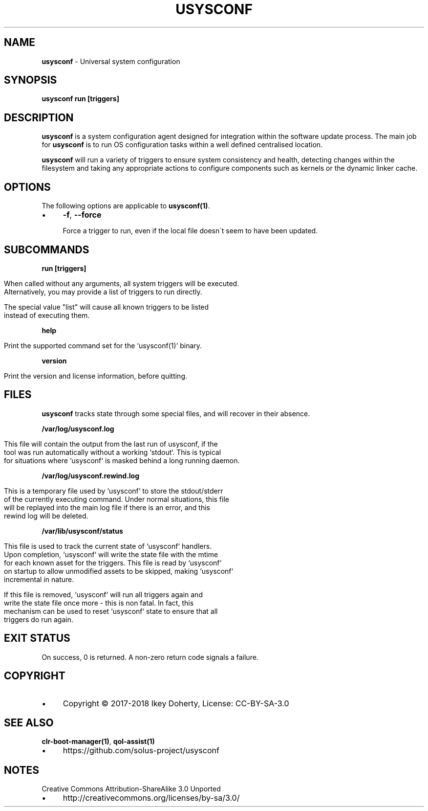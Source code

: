 .\" generated with Ronn/v0.7.3
.\" http://github.com/rtomayko/ronn/tree/0.7.3
.
.TH "USYSCONF" "1" "January 2018" "" ""
.
.SH "NAME"
\fBusysconf\fR \- Universal system configuration
.
.SH "SYNOPSIS"
\fBusysconf run [triggers]\fR
.
.SH "DESCRIPTION"
\fBusysconf\fR is a system configuration agent designed for integration within the software update process\. The main job for \fBusysconf\fR is to run OS configuration tasks within a well defined centralised location\.
.
.P
\fBusysconf\fR will run a variety of triggers to ensure system consistency and health, detecting changes within the filesystem and taking any appropriate actions to configure components such as kernels or the dynamic linker cache\.
.
.SH "OPTIONS"
The following options are applicable to \fBusysconf(1)\fR\.
.
.IP "\(bu" 4
\fB\-f\fR, \fB\-\-force\fR
.
.IP
Force a trigger to run, even if the local file doesn\'t seem to have been updated\.
.
.IP "" 0
.
.SH "SUBCOMMANDS"
\fBrun [triggers]\fR
.
.IP "" 4
.
.nf

When called without any arguments, all system triggers will be executed\.
Alternatively, you may provide a list of triggers to run directly\.

The special value "list" will cause all known triggers to be listed
instead of executing them\.
.
.fi
.
.IP "" 0
.
.P
\fBhelp\fR
.
.IP "" 4
.
.nf

Print the supported command set for the `usysconf(1)` binary\.
.
.fi
.
.IP "" 0
.
.P
\fBversion\fR
.
.IP "" 4
.
.nf

Print the version and license information, before quitting\.
.
.fi
.
.IP "" 0
.
.SH "FILES"
\fBusysconf\fR tracks state through some special files, and will recover in their absence\.
.
.P
\fB/var/log/usysconf\.log\fR
.
.IP "" 4
.
.nf

This file will contain the output from the last run of usysconf, if the
tool was run automatically without a working `stdout`\. This is typical
for situations where `usysconf` is masked behind a long running daemon\.
.
.fi
.
.IP "" 0
.
.P
\fB/var/log/usysconf\.rewind\.log\fR
.
.IP "" 4
.
.nf

This is a temporary file used by `usysconf` to store the stdout/stderr
of the currently executing command\. Under normal situations, this file
will be replayed into the main log file if there is an error, and this
rewind log will be deleted\.
.
.fi
.
.IP "" 0
.
.P
\fB/var/lib/usysconf/status\fR
.
.IP "" 4
.
.nf

This file is used to track the current state of `usysconf` handlers\.
Upon completion, `usysconf` will write the state file with the mtime
for each known asset for the triggers\. This file is read by `usysconf`
on startup to allow unmodified assets to be skipped, making `usysconf`
incremental in nature\.

If this file is removed, `usysconf` will run all triggers again and
write the state file once more \- this is non fatal\. In fact, this
mechanism can be used to reset `usysconf` state to ensure that all
triggers do run again\.
.
.fi
.
.IP "" 0
.
.SH "EXIT STATUS"
On success, 0 is returned\. A non\-zero return code signals a failure\.
.
.SH "COPYRIGHT"
.
.IP "\(bu" 4
Copyright © 2017\-2018 Ikey Doherty, License: CC\-BY\-SA\-3\.0
.
.IP "" 0
.
.SH "SEE ALSO"
\fBclr\-boot\-manager(1)\fR, \fBqol\-assist(1)\fR
.
.IP "\(bu" 4
https://github\.com/solus\-project/usysconf
.
.IP "" 0
.
.SH "NOTES"
Creative Commons Attribution\-ShareAlike 3\.0 Unported
.
.IP "\(bu" 4
http://creativecommons\.org/licenses/by\-sa/3\.0/
.
.IP "" 0

